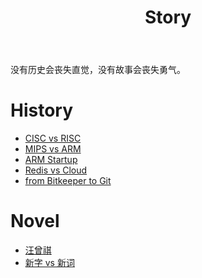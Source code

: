 :PROPERTIES:
:ID:       e424f62d-8e62-4e91-86b3-0ca2f615ab4c
:END:
#+title: Story
#+filetags: :root:

没有历史会丧失直觉，没有故事会丧失勇气。

* History
- [[id:24923169-4364-43ff-b526-3fba04a02c02][CISC vs RISC]]
- [[id:3c978bf4-33e1-4b4a-81ac-88e2f8c94ea7][MIPS vs ARM]]
- [[id:39e72b21-b578-4365-a435-1482f3ee7df7][ARM Startup]]
- [[id:31e8a537-9a57-4163-ae80-046a206a2d7e][Redis vs Cloud]]
- [[id:fd04e72c-16c1-445a-9543-c680e88db803][from Bitkeeper to Git]]

* Novel
- [[id:b294a890-404e-4852-b565-096ccf1f1fa7][汪曾祺]]
- [[id:751527a5-da6f-44cc-9038-f787749dca1f][新字 vs 新词]]

